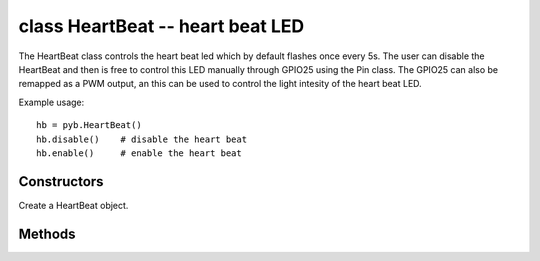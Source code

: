 .. _pyb.HeartBeat:

class HeartBeat -- heart beat LED
=================================

The HeartBeat class controls the heart beat led which by default
flashes once every 5s. The user can disable the HeartBeat and then
is free to control this LED manually through GPIO25 using the Pin
class. The GPIO25 can also be remapped as a PWM output, an this
can be used to control the light intesity of the heart beat LED.

Example usage::

    hb = pyb.HeartBeat()
    hb.disable()    # disable the heart beat
    hb.enable()     # enable the heart beat

Constructors
------------

.. class:: pyb.HeartBeat()

   Create a HeartBeat object.

Methods
-------

.. method:: heartbeat.enable()

   Enable the heart beat. The LED will flash once every 5 seconds.

.. method:: heartbeat.disable()

   Disable the heart beat. The LED can then be controlled manually.

   Example::
   
      import pyb
   
      # disable the heart beat
      pyb.HeartBeat().disable()
      # get the GPIO25 pin object
      hbl = pyb.Pin('GPIO25')
      # toggle the led
      hbl.toggle()
      ...
